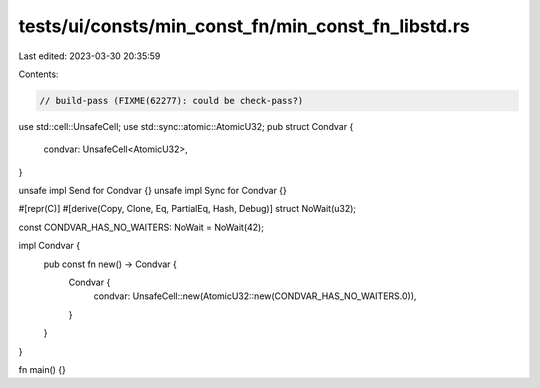 tests/ui/consts/min_const_fn/min_const_fn_libstd.rs
===================================================

Last edited: 2023-03-30 20:35:59

Contents:

.. code-block:: rs

    // build-pass (FIXME(62277): could be check-pass?)

use std::cell::UnsafeCell;
use std::sync::atomic::AtomicU32;
pub struct Condvar {
    condvar: UnsafeCell<AtomicU32>,
}

unsafe impl Send for Condvar {}
unsafe impl Sync for Condvar {}

#[repr(C)]
#[derive(Copy, Clone, Eq, PartialEq, Hash, Debug)]
struct NoWait(u32);

const CONDVAR_HAS_NO_WAITERS: NoWait = NoWait(42);

impl Condvar {
    pub const fn new() -> Condvar {
        Condvar {
            condvar: UnsafeCell::new(AtomicU32::new(CONDVAR_HAS_NO_WAITERS.0)),
        }
    }
}

fn main() {}


